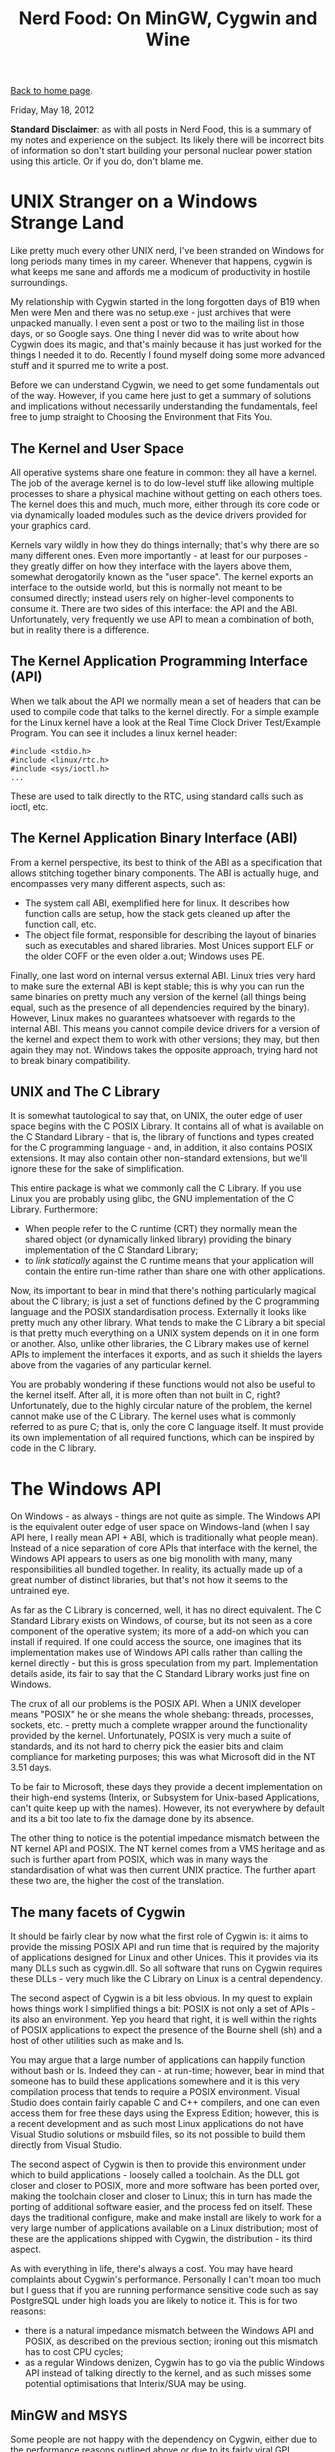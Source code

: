 #+title: Nerd Food: On MinGW, Cygwin and Wine
#+author: Marco Craveiro
#+options: num:nil author:nil toc:nil
#+bind: org-html-validation-link nil
#+HTML_HEAD: <link rel="stylesheet" href="../css/tufte.css" type="text/css" />

[[file:../index.org][Back to home page]].

Friday, May 18, 2012

*Standard Disclaimer*: as with all posts in Nerd Food, this is a
summary of my notes and experience on the subject. Its likely there
will be incorrect bits of information so don't start building your
personal nuclear power station using this article. Or if you do, don't
blame me.

* UNIX Stranger on a Windows Strange Land

Like pretty much every other UNIX nerd, I've been stranded on Windows
for long periods many times in my career. Whenever that happens,
cygwin is what keeps me sane and affords me a modicum of productivity
in hostile surroundings.

My relationship with Cygwin started in the long forgotten days of B19
when Men were Men and there was no setup.exe - just archives that were
unpacked manually. I even sent a post or two to the mailing list in
those days, or so Google says. One thing I never did was to write
about how Cygwin does its magic, and that's mainly because it has just
worked for the things I needed it to do. Recently I found myself doing
some more advanced stuff and it spurred me to write a post.

Before we can understand Cygwin, we need to get some fundamentals out
of the way. However, if you came here just to get a summary of
solutions and implications without necessarily understanding the
fundamentals, feel free to jump straight to Choosing the Environment
that Fits You.

** The Kernel and User Space

All operative systems share one feature in common: they all have a
kernel. The job of the average kernel is to do low-level stuff like
allowing multiple processes to share a physical machine without
getting on each others toes. The kernel does this and much, much more,
either through its core code or via dynamically loaded modules such as
the device drivers provided for your graphics card.

Kernels vary wildly in how they do things internally; that's why there
are so many different ones. Even more importantly - at least for our
purposes - they greatly differ on how they interface with the layers
above them, somewhat derogatorily known as the "user space". The
kernel exports an interface to the outside world, but this is normally
not meant to be consumed directly; instead users rely on higher-level
components to consume it. There are two sides of this interface: the
API and the ABI. Unfortunately, very frequently we use API to mean a
combination of both, but in reality there is a difference.

** The Kernel Application Programming Interface (API)

When we talk about the API we normally mean a set of headers that can
be used to compile code that talks to the kernel directly. For a
simple example for the Linux kernel have a look at the Real Time Clock
Driver Test/Example Program. You can see it includes a linux kernel
header:

#+begin_src c++
#include <stdio.h>
#include <linux/rtc.h>
#include <sys/ioctl.h>
...
#+end_src

These are used to talk directly to the RTC, using standard calls such
as ioctl, etc.

** The Kernel Application Binary Interface (ABI)

From a kernel perspective, its best to think of the ABI as a
specification that allows stitching together binary components. The
ABI is actually huge, and encompasses very many different aspects,
such as:

- The system call ABI, exemplified here for linux. It describes how
  function calls are setup, how the stack gets cleaned up after the
  function call, etc.
- The object file format, responsible for describing the layout of
  binaries such as executables and shared libraries. Most Unices
  support ELF or the older COFF or the even older a.out; Windows uses
  PE.

Finally, one last word on internal versus external ABI. Linux tries
very hard to make sure the external ABI is kept stable; this is why
you can run the same binaries on pretty much any version of the kernel
(all things being equal, such as the presence of all dependencies
required by the binary). However, Linux makes no guarantees whatsoever
with regards to the internal ABI. This means you cannot compile device
drivers for a version of the kernel and expect them to work with other
versions; they may, but then again they may not. Windows takes the
opposite approach, trying hard not to break binary compatibility.

** UNIX and The C Library

It is somewhat tautological to say that, on UNIX, the outer edge of
user space begins with the C POSIX Library. It contains all of what is
available on the C Standard Library - that is, the library of
functions and types created for the C programming language - and, in
addition, it also contains POSIX extensions. It may also contain other
non-standard extensions, but we'll ignore these for the sake of
simplification.

This entire package is what we commonly call the C Library. If you use
Linux you are probably using glibc, the GNU implementation of the C
Library. Furthermore:

- When people refer to the C runtime (CRT) they normally mean the
  shared object (or dynamically linked library) providing the binary
  implementation of the C Standard Library;
- to /link statically/ against the C runtime means that your
  application will contain the entire run-time rather than share one
  with other applications.

Now, its important to bear in mind that there's nothing particularly
magical about the C library; is just a set of functions defined by the
C programming language and the POSIX standardisation
process. Externally it looks like pretty much any other library. What
tends to make the C Library a bit special is that pretty much
everything on a UNIX system depends on it in one form or
another. Also, unlike other libraries, the C Library makes use of
kernel APIs to implement the interfaces it exports, and as such it
shields the layers above from the vagaries of any particular kernel.

You are probably wondering if these functions would not also be useful
to the kernel itself. After all, it is more often than not built in C,
right? Unfortunately, due to the highly circular nature of the
problem, the kernel cannot make use of the C Library. The kernel uses
what is commonly referred to as pure C; that is, only the core C
language itself. It must provide its own implementation of all
required functions, which can be inspired by code in the C library.

* The Windows API

On Windows - as always - things are not quite as simple. The Windows
API is the equivalent outer edge of user space on Windows-land (when I
say API here, I really mean API + ABI, which is traditionally what
people mean). Instead of a nice separation of core APIs that interface
with the kernel, the Windows API appears to users as one big monolith
with many, many responsibilities all bundled together. In reality, its
actually made up of a great number of distinct libraries, but that's
not how it seems to the untrained eye.

As far as the C Library is concerned, well, it has no direct equivalent. The C Standard Library exists on Windows, of course, but its not seen as a core component of the operative system; its more of a add-on which you can install if required. If one could access the source, one imagines that its implementation makes use of Windows API calls rather than calling the kernel directly - but this is gross speculation from my part. Implementation details aside, its fair to say that the C Standard Library works just fine on Windows.

The crux of all our problems is the POSIX API. When a UNIX developer
means "POSIX" he or she means the whole shebang: threads, processes,
sockets, etc. - pretty much a complete wrapper around the
functionality provided by the kernel. Unfortunately, POSIX is very
much a suite of standards, and its not hard to cherry pick the easier
bits and claim compliance for marketing purposes; this was what
Microsoft did in the NT 3.51 days.

To be fair to Microsoft, these days they provide a decent
implementation on their high-end systems (Interix, or Subsystem for
Unix-based Applications, can't quite keep up with the names). However,
its not everywhere by default and its a bit too late to fix the damage
done by its absence.

The other thing to notice is the potential impedance mismatch between
the NT kernel API and POSIX. The NT kernel comes from a VMS heritage
and as such is further apart from POSIX, which was in many ways the
standardisation of what was then current UNIX practice. The further
apart these two are, the higher the cost of the translation.

** The many facets of Cygwin

It should be fairly clear by now what the first role of Cygwin is: it
aims to provide the missing POSIX API and run time that is required by
the majority of applications designed for Linux and other Unices. This
it provides via its many DLLs such as cygwin.dll. So all software that
runs on Cygwin requires these DLLs - very much like the C Library on
Linux is a central dependency.

The second aspect of Cygwin is a bit less obvious. In my quest to
explain hows things work I simplified things a bit: POSIX is not only
a set of APIs - its also an environment. Yep you heard that right, it
is well within the rights of POSIX applications to expect the presence
of the Bourne shell (sh) and a host of other utilities such as make
and ls.

You may argue that a large number of applications can happily function
without bash or ls. Indeed they can - at run-time; however, bear in
mind that someone has to build these applications somewhere and it is
this very compilation process that tends to require a POSIX
environment. Visual Studio does contain fairly capable C and C++
compilers, and one can even access them for free these days using the
Express Edition; however, this is a recent development and as such
most Linux applications do not have Visual Studio solutions or msbuild
files, so its not possible to build them directly from Visual Studio.

The second aspect of Cygwin is then to provide this environment under
which to build applications - loosely called a toolchain. As the DLL
got closer and closer to POSIX, more and more software has been ported
over, making the toolchain closer and closer to Linux; this in turn
has made the porting of additional software easier, and the process
fed on itself. These days the traditional configure, make and make
install are likely to work for a very large number of applications
available on a Linux distribution; most of these are the applications
shipped with Cygwin, the distribution - its third aspect.

As with everything in life, there's always a cost. You may have heard
complaints about Cygwin's performance. Personally I can't moan too
much but I guess that if you are running performance sensitive code
such as say PostgreSQL under high loads you are likely to notice
it. This is for two reasons:

- there is a natural impedance mismatch between the Windows API and
  POSIX, as described on the previous section; ironing out this
  mismatch has to cost CPU cycles;
- as a regular Windows denizen, Cygwin has to go via the public
  Windows API instead of talking directly to the kernel, and as such
  misses some potential optimisations that Interix/SUA may be using.

** MinGW and MSYS

Some people are not happy with the dependency on Cygwin, either due to
the performance reasons outlined above or due to its fairly viral GPL
licence. MinGW tries to plug this gap in the market, providing the
following:

- a native port of the GNU toolchain to Windows, including GCC, make,
  etc. These are full-blown windows applications with no other
  dependencies;
- the MinGW run-time: headers and lib files that allow compiling
  against the Microsoft C Standard Library;
- a set of Windows API headers required to compile code against the
  Windows API.

With these three things one can build native Windows applications that
do not rely on POSIX at all (they can, of course, rely on any POSIX
functionality Windows may offer directly).

As explained previously, many applications require a POSIX environment
on which to build; for instance they may make use of shell scripts so
bash is a requirement. To aid in this department, MinGW comes with
MSYS, which is effectively an extremely cut-down fork of Cygwin that
contains a very minimalist environment with bash, ls and so on. While
it may work out of the box for simple use cases, you may find its a
bit too basic for non-trivial applications. For instance we found that
the version of tar supplied didn't support 32-bit GIDs, causing a lot
of spurious warnings. If a basic package like tar, which is trivially
used for installing software, must be tinkered with in order to work
you can imagine the difficulties in compiling large and complex
applications. This is probably not a problem for the typical low-level
MinGW user, probably accustomed to embedded development, but it makes
it slightly less accessible to the casual developer not interested in
the guts of the implementation.

As you probably already guessed, nothing stops you from using MinGW
from within Cygwin; in fact, it's available as a package. Doing this
gives you the advantages of a full-blown POSIX environment in which to
build, rather than the spartan MSYS, whilst still allowing you to
generate binaries that do not require Cygwin to run. If you do not
want to spend time setting up basic environmental details then Cygwin
is the right choice for a key-in-hand solution for a UNIX environment
on Windows.

More interesting still, you can run MinGW directly on Linux. Once GCC
was taught how to generate binaries for the Windows platform, the next
logical step was to allow it to cross-compile these binaries in
Linux. This basically means that a MinGW version of GCC is available
on your Linux distribution as an ELF binary which is able to generate
PE binaries that can be executed on Windows. In this case you won't
need MSYS as Linux already provides you with a POSIX environment in
which to build. To put things slightly more technically, you can use
Linux as both the build and host system, and generate binaries that
target Windows.

Finally, a word about MinGW-w64. Originally MinGW only targeted
Windows 32-bit - hence why you may see MinGW32 in a lot of places; as
64-bit became more popular, a compiler for it was required - that's
where MinGW-w64 came in. These days it provides both 32-bit and 64-bit
compilers and it distinguishes itself by both covering more of the
Windows API and providing really recent GCC releases. For instance,
snapshots of GCC 4.8 are already available from their download site.

* Wine

A word on Wine is required for symmetry purposes. In many ways, Wine
is the mirror image of Cygwin, in that it provides the Windows API to
Linux; but its important to note that whereas Cygwin requires you to
compile your sources and generate PE binaries to run on Windows, Wine
actually goes one step further and allows running the PE binaries
directly on Linux without any modification.

This is much, much more difficult. I can't stress enough that Wine is
not providing an emulator or VM to run PE binaries - just like Cygwin
is not providing an emulator to run ELF binaries. Instead, and unlike
Cygwin, Wine provides a program loader that understands the PE format
and is responsible for loading them into memory (you can read about
all the gory details here.). Wine also has to provide all the headers
for the Windows API so that you can compile full-blown Windows
applications on Linux. And, of course, it provides a clean room
implementation of the Windows API itself in order for you to be able
to run the binaries.

One can imagine that it could be possible to recompile the entire
Windows API under linux using ELF and then compile and run perfectly
happy applications. Not withstanding any technical challenges - half
of windows is probably hard-coded to use PE - this would not be a
particularly useful thing to do because it would then require
recompiling every other windows application under Linux and since we
don't have the source for them this is a non-starter. For Cygwin it
makes perfect sense, but not for Wine.

MinGW shines on Wine too because you can now build and run Windows
applications on Linux without requiring windows at all. Wine provides
its won version of MinGW called winegcc.

* Choosing the Environment that Fits You

If you need to develop on Windows or for Windows, the following
checklist may be of assistance:

- *Are you building and targeting only Windows?* Use Visual Studio
  with Cygwin to provide you with a nice UNIX like environment with
  bash, grep and the like. This gives you the best compiler for your
  platform. You will have to deal with the many quirks of Visual
  Studio, but on the plus side you can run a lot of it from the
  command line. Using CMake to generate solutions will make things
  even easier.
- *Are you developing from Linux but targeting Windows?* Use a MinGW
  cross-compiler to produce the binaries and Wine to test the binaries
  locally.
- *Do you need to target both Linux as well as Windows and your code
  is very POSIX dependent?* You will probably need either Cygwin or
  Interix. If your software is closed source, you will have to pay
  RedHat a licence to use Cygwin.
- *Do you need to target both Linux as well as Windows and your code
  is not too POSIX dependent?* Use MinGW to build on Windows and
  regular GCC to build on Linux. If you want a lightweight POSIX
  environment to minimise the risk of unwanted and unnecessary
  dependencies, use MSYS. It will provide you with a bare-bones
  environment but it will also allow you to compile against something
  very close to the windows API. If you need a richer POSIX
  environment use MinGW from Cygwin.
- *Do you want to use GCC on Windows without UNIX?* Install MinGW and
  use GCC from a cmd.exe shell. If you need a UI, use CodeBlocks.

We're avoiding the more exotic scenarios such as building Linux
binaries on Windows or running Cygwin on Wine.

Date: 2012-05-18 18:28:41 BST

Org version 7.8.02 with Emacs version 23

